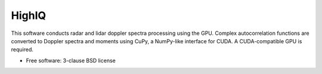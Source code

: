 ======
HighIQ
======

This software conducts radar and lidar doppler spectra processing using the GPU. Complex autocorrelation
functions are converted to Doppler spectra and moments using CuPy, a NumPy-like interface for CUDA. A 
CUDA-compatible GPU is required.

* Free software: 3-clause BSD license


